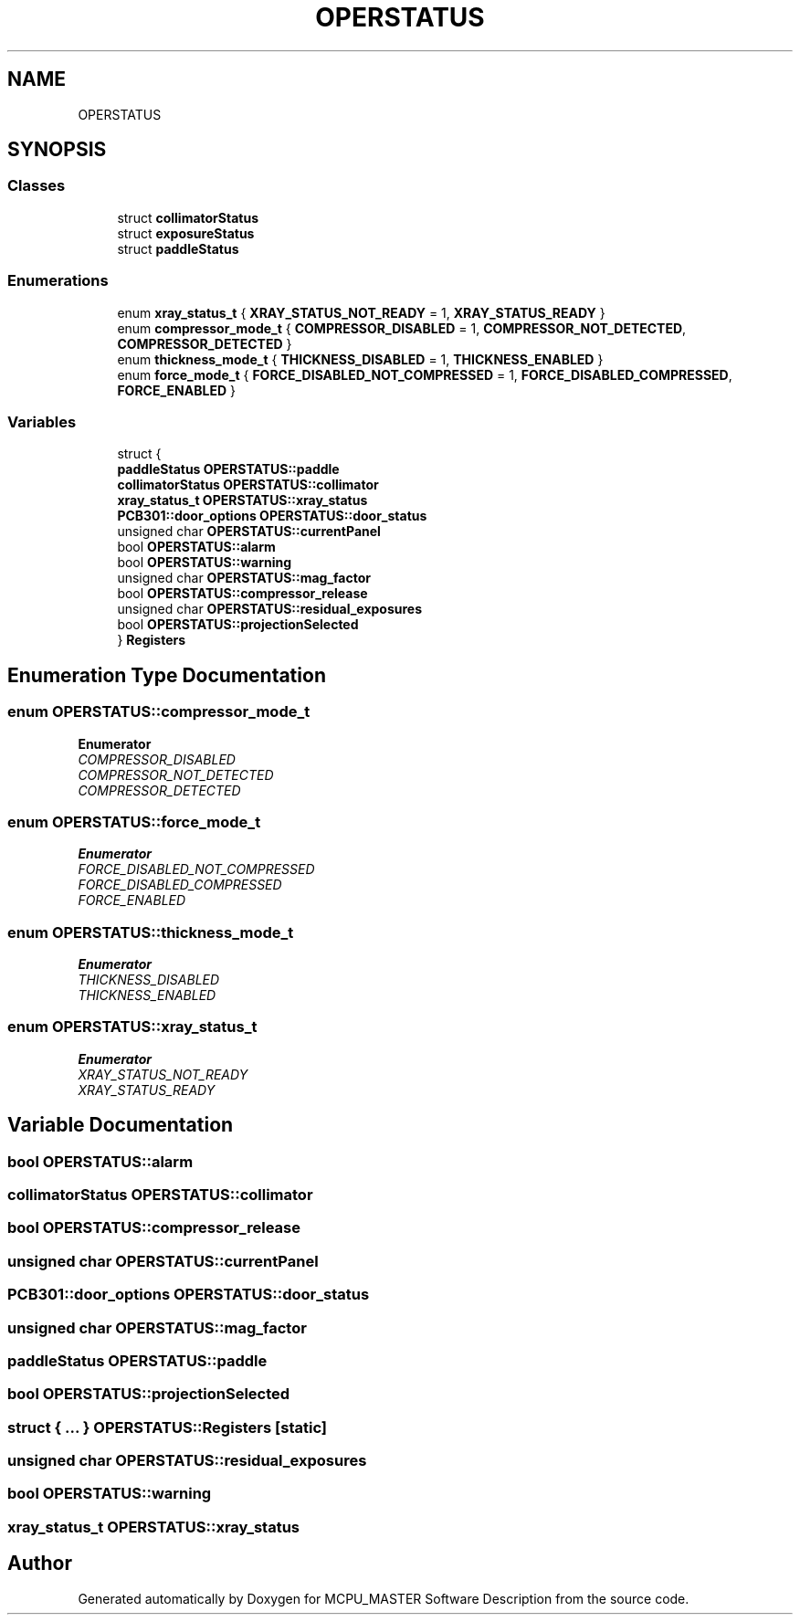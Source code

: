 .TH "OPERSTATUS" 3 "Fri Dec 15 2023" "MCPU_MASTER Software Description" \" -*- nroff -*-
.ad l
.nh
.SH NAME
OPERSTATUS
.SH SYNOPSIS
.br
.PP
.SS "Classes"

.in +1c
.ti -1c
.RI "struct \fBcollimatorStatus\fP"
.br
.ti -1c
.RI "struct \fBexposureStatus\fP"
.br
.ti -1c
.RI "struct \fBpaddleStatus\fP"
.br
.in -1c
.SS "Enumerations"

.in +1c
.ti -1c
.RI "enum \fBxray_status_t\fP { \fBXRAY_STATUS_NOT_READY\fP = 1, \fBXRAY_STATUS_READY\fP }"
.br
.ti -1c
.RI "enum \fBcompressor_mode_t\fP { \fBCOMPRESSOR_DISABLED\fP = 1, \fBCOMPRESSOR_NOT_DETECTED\fP, \fBCOMPRESSOR_DETECTED\fP }"
.br
.ti -1c
.RI "enum \fBthickness_mode_t\fP { \fBTHICKNESS_DISABLED\fP = 1, \fBTHICKNESS_ENABLED\fP }"
.br
.ti -1c
.RI "enum \fBforce_mode_t\fP { \fBFORCE_DISABLED_NOT_COMPRESSED\fP = 1, \fBFORCE_DISABLED_COMPRESSED\fP, \fBFORCE_ENABLED\fP }"
.br
.in -1c
.SS "Variables"

.in +1c
.ti -1c
.RI "struct {"
.br
.ti -1c
.RI "   \fBpaddleStatus\fP \fBOPERSTATUS::paddle\fP"
.br
.ti -1c
.RI "   \fBcollimatorStatus\fP \fBOPERSTATUS::collimator\fP"
.br
.ti -1c
.RI "   \fBxray_status_t\fP \fBOPERSTATUS::xray_status\fP"
.br
.ti -1c
.RI "   \fBPCB301::door_options\fP \fBOPERSTATUS::door_status\fP"
.br
.ti -1c
.RI "   unsigned char \fBOPERSTATUS::currentPanel\fP"
.br
.ti -1c
.RI "   bool \fBOPERSTATUS::alarm\fP"
.br
.ti -1c
.RI "   bool \fBOPERSTATUS::warning\fP"
.br
.ti -1c
.RI "   unsigned char \fBOPERSTATUS::mag_factor\fP"
.br
.ti -1c
.RI "   bool \fBOPERSTATUS::compressor_release\fP"
.br
.ti -1c
.RI "   unsigned char \fBOPERSTATUS::residual_exposures\fP"
.br
.ti -1c
.RI "   bool \fBOPERSTATUS::projectionSelected\fP"
.br
.ti -1c
.RI "} \fBRegisters\fP"
.br
.in -1c
.SH "Enumeration Type Documentation"
.PP 
.SS "enum \fBOPERSTATUS::compressor_mode_t\fP"

.PP
\fBEnumerator\fP
.in +1c
.TP
\fB\fICOMPRESSOR_DISABLED \fP\fP
.TP
\fB\fICOMPRESSOR_NOT_DETECTED \fP\fP
.TP
\fB\fICOMPRESSOR_DETECTED \fP\fP
.SS "enum \fBOPERSTATUS::force_mode_t\fP"

.PP
\fBEnumerator\fP
.in +1c
.TP
\fB\fIFORCE_DISABLED_NOT_COMPRESSED \fP\fP
.TP
\fB\fIFORCE_DISABLED_COMPRESSED \fP\fP
.TP
\fB\fIFORCE_ENABLED \fP\fP
.SS "enum \fBOPERSTATUS::thickness_mode_t\fP"

.PP
\fBEnumerator\fP
.in +1c
.TP
\fB\fITHICKNESS_DISABLED \fP\fP
.TP
\fB\fITHICKNESS_ENABLED \fP\fP
.SS "enum \fBOPERSTATUS::xray_status_t\fP"

.PP
\fBEnumerator\fP
.in +1c
.TP
\fB\fIXRAY_STATUS_NOT_READY \fP\fP
.TP
\fB\fIXRAY_STATUS_READY \fP\fP
.SH "Variable Documentation"
.PP 
.SS "bool OPERSTATUS::alarm"

.SS "\fBcollimatorStatus\fP OPERSTATUS::collimator"

.SS "bool OPERSTATUS::compressor_release"

.SS "unsigned char OPERSTATUS::currentPanel"

.SS "\fBPCB301::door_options\fP OPERSTATUS::door_status"

.SS "unsigned char OPERSTATUS::mag_factor"

.SS "\fBpaddleStatus\fP OPERSTATUS::paddle"

.SS "bool OPERSTATUS::projectionSelected"

.SS "struct  { \&.\&.\&. }  OPERSTATUS::Registers\fC [static]\fP"

.SS "unsigned char OPERSTATUS::residual_exposures"

.SS "bool OPERSTATUS::warning"

.SS "\fBxray_status_t\fP OPERSTATUS::xray_status"

.SH "Author"
.PP 
Generated automatically by Doxygen for MCPU_MASTER Software Description from the source code\&.
